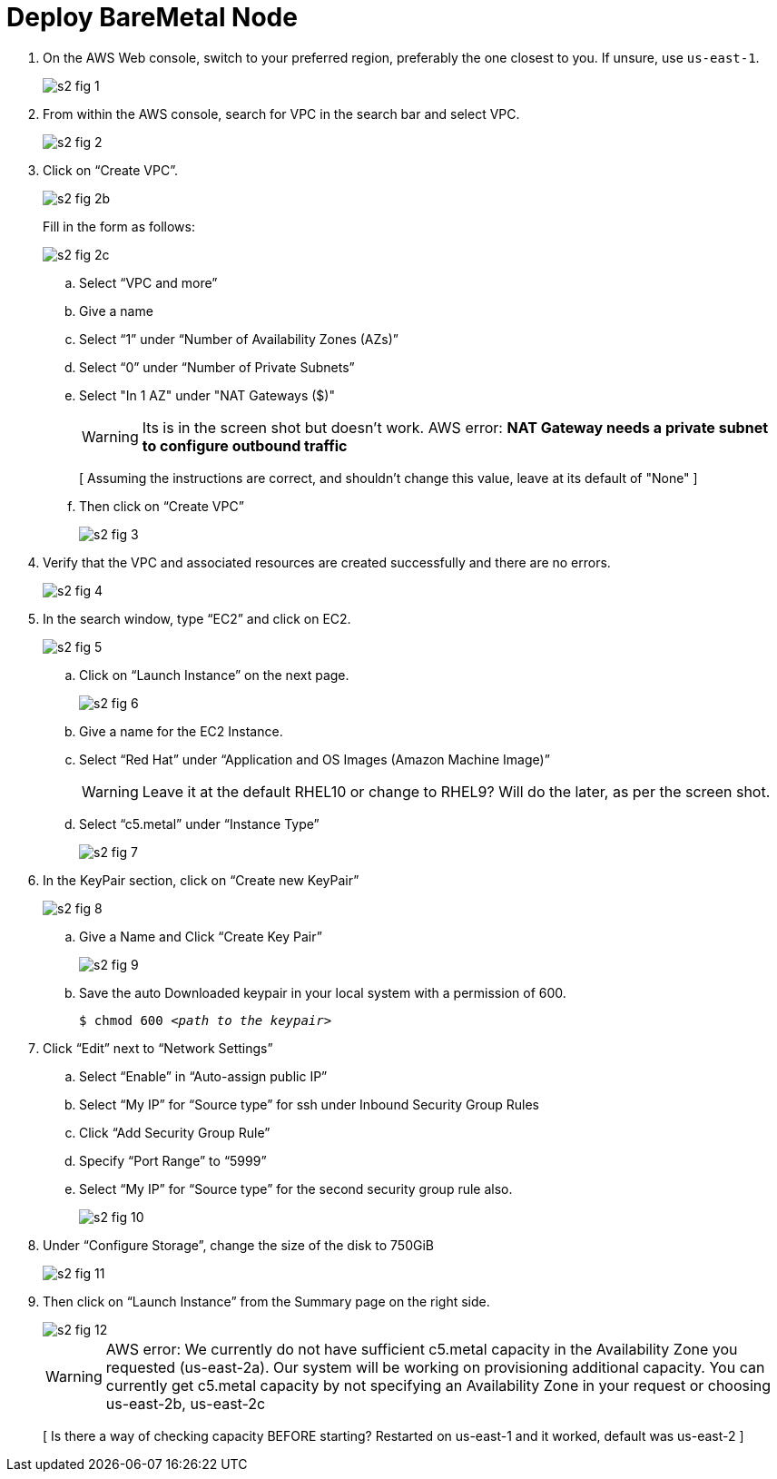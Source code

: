 = Deploy BareMetal Node

1. On the AWS Web console, switch to your preferred region, preferably the one closest to you. If unsure, use `us-east-1`.
+
image::s2-fig-1.jpg[]

2. From within the AWS console, search for VPC in the search bar and select VPC.
+
image::s2-fig-2.jpg[]

3. Click on “Create VPC”.
+
image::s2-fig-2b.jpg[]
+
Fill in the form as follows:
+
image::s2-fig-2c.jpg[]
.. Select “VPC and more”

.. Give a name

.. Select “1” under “Number of Availability Zones (AZs)”

.. Select “0” under “Number of Private Subnets”

.. Select "In 1 AZ" under "NAT Gateways ($)"
+
WARNING: Its is in the screen shot but doesn't work. AWS error: *NAT Gateway needs a private subnet to configure outbound traffic*
+
[ Assuming the instructions are correct, and shouldn't change this value, leave at its default of "None" ]

.. Then click on “Create VPC”
+
image::s2-fig-3.jpg[]

4. Verify that the VPC and associated resources are created successfully and there are no errors.
+
image::s2-fig-4.jpg[]

5. In the search window, type “EC2” and click on EC2.
+
image::s2-fig-5.jpg[]

.. Click on “Launch Instance” on the next page.
+
image::s2-fig-6.jpg[]

.. Give a name for the EC2 Instance.

.. Select “Red Hat” under “Application and OS Images (Amazon Machine Image)”
+
WARNING: Leave it at the default RHEL10 or change to RHEL9? Will do the later, as per the screen shot.

.. Select “c5.metal” under “Instance Type”
+
image::s2-fig-7.jpg[]

6. In the KeyPair section, click on “Create new KeyPair”
+
image::s2-fig-8.jpg[]

.. Give a Name and Click “Create Key Pair”
+
image::s2-fig-9.jpg[]

.. Save the auto Downloaded keypair in your local system with a permission of 600.
+
[source,subs="verbatim,quotes"]
--
$ chmod 600 _<path to the keypair>_
--

7. Click “Edit” next to “Network Settings”

.. Select “Enable” in “Auto-assign public IP”

.. Select “My IP” for “Source type” for ssh under Inbound Security Group Rules

.. Click “Add Security Group Rule”

.. Specify “Port Range” to “5999”

.. Select “My IP” for “Source type” for the second security group rule also.
+
image::s2-fig-10.jpg[]

8. Under “Configure Storage”, change the size of the disk to 750GiB
+
image::s2-fig-11.jpg[]

9. Then click on “Launch Instance” from the Summary page on the right side.
+
image::s2-fig-12.jpg[]
+
WARNING: AWS error: We currently do not have sufficient c5.metal capacity in the Availability Zone you requested (us-east-2a). Our system will be working on provisioning additional capacity. You can currently get c5.metal capacity by not specifying an Availability Zone in your request or choosing us-east-2b, us-east-2c
+
[ Is there a way of checking capacity BEFORE starting? Restarted on us-east-1 and it worked, default was us-east-2 ]